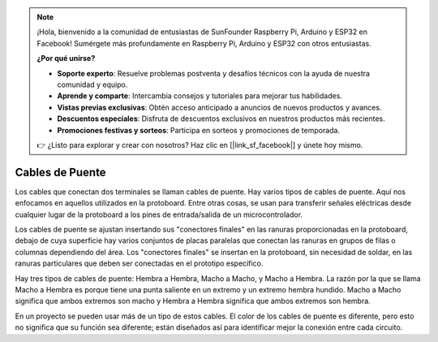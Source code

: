 .. note::

    ¡Hola, bienvenido a la comunidad de entusiastas de SunFounder Raspberry Pi, Arduino y ESP32 en Facebook! Sumérgete más profundamente en Raspberry Pi, Arduino y ESP32 con otros entusiastas.

    **¿Por qué unirse?**

    - **Soporte experto**: Resuelve problemas postventa y desafíos técnicos con la ayuda de nuestra comunidad y equipo.
    - **Aprende y comparte**: Intercambia consejos y tutoriales para mejorar tus habilidades.
    - **Vistas previas exclusivas**: Obtén acceso anticipado a anuncios de nuevos productos y avances.
    - **Descuentos especiales**: Disfruta de descuentos exclusivos en nuestros productos más recientes.
    - **Promociones festivas y sorteos**: Participa en sorteos y promociones de temporada.

    👉 ¿Listo para explorar y crear con nosotros? Haz clic en [|link_sf_facebook|] y únete hoy mismo.

.. _cpn_wires:

Cables de Puente
=====================

Los cables que conectan dos terminales se llaman cables de puente. Hay
varios tipos de cables de puente. Aquí nos enfocamos en aquellos utilizados en
la protoboard. Entre otras cosas, se usan para transferir señales eléctricas
desde cualquier lugar de la protoboard a los pines de entrada/salida de un
microcontrolador.

Los cables de puente se ajustan insertando sus "conectores finales" en las ranuras
proporcionadas en la protoboard, debajo de cuya superficie hay varios conjuntos
de placas paralelas que conectan las ranuras en grupos de filas o columnas
dependiendo del área. Los "conectores finales" se insertan en la
protoboard, sin necesidad de soldar, en las ranuras particulares que deben ser
conectadas en el prototipo específico.

Hay tres tipos de cables de puente: Hembra a Hembra, Macho a Macho,
y Macho a Hembra. La razón por la que se llama Macho a Hembra es porque
tiene una punta saliente en un extremo y un extremo hembra hundido.
Macho a Macho significa que ambos extremos son macho y Hembra a Hembra significa que ambos
extremos son hembra.

.. image:: img/Jumper_Wires.png

En un proyecto se pueden usar más de un tipo de estos cables. El color de los
cables de puente es diferente, pero esto no significa que su función sea diferente;
están diseñados así para identificar mejor la conexión
entre cada circuito.
